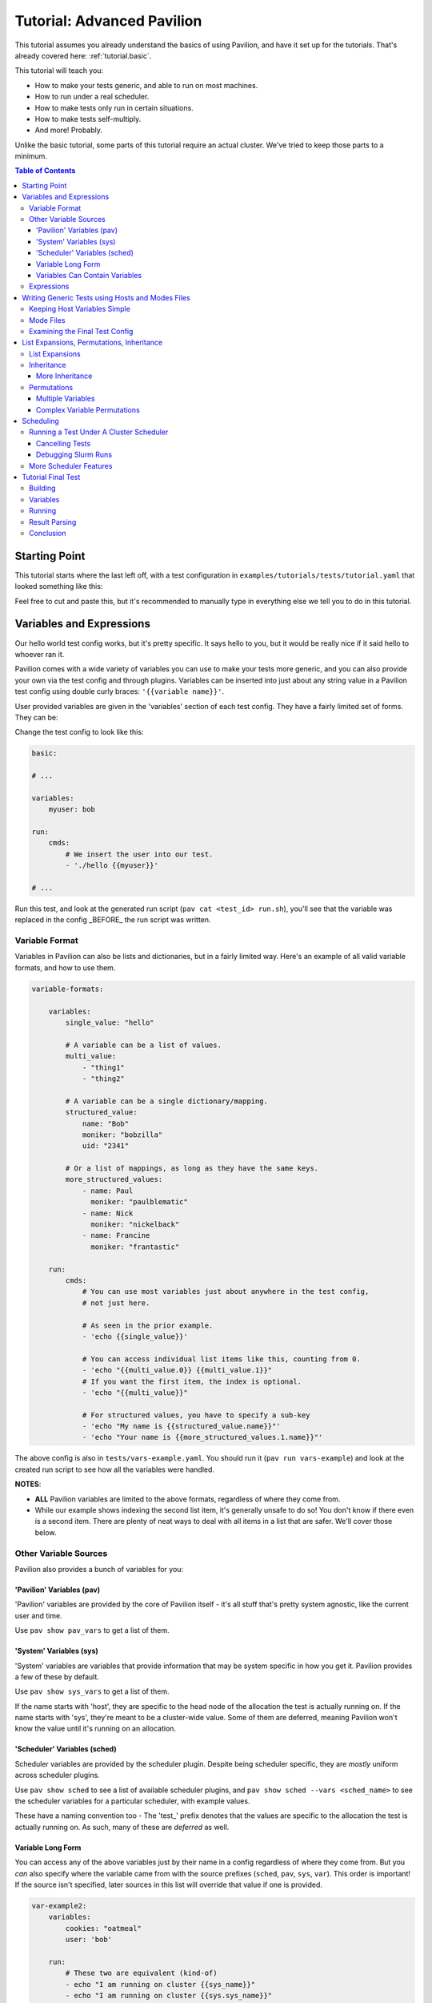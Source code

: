 .. _tutorial.advanced:

Tutorial: Advanced Pavilion
========================

This tutorial assumes you already understand the basics of using Pavilion, and have it set up
for the tutorials. That's already covered here: :ref:`tutorial.basic`.

This tutorial will teach you:

- How to make your tests generic, and able to run on most machines.
- How to run under a real scheduler.
- How to make tests only run in certain situations.
- How to make tests self-multiply.
- And more!  Probably.

Unlike the basic tutorial, some parts of this tutorial require an actual cluster. We've
tried to keep those parts to a minimum.

.. contents:: Table of Contents

Starting Point
--------------

This tutorial starts where the last left off, with a test configuration
in ``examples/tutorials/tests/tutorial.yaml`` that looked something like this:

.. code-block:: yaml
    basic:
        build:
            source_path: hello_world.c

            # We're about to use gcc to compile the test. If you need to
            # load a module to get gcc, add that module to this list.
            modules: []

            cmds:
                - gcc -o hello hello_world.c

        run:
            cmds:
                - './hello Paul'

        result_parse:
          regex:
            result:
              regex: '^Hello .*!$'
              action: store_true

          split:
            "_, lucky":
              sep: ':'
              for_lines_matching: '^Today'
              match_select: first

        result_evaluate:
          normalized_luck: 'round(lucky * 1000)'

Feel free to cut and paste this, but it's recommended to manually type in
everything else we tell you to do in this tutorial.


Variables and Expressions
-------------------------

Our hello world test config works, but it's pretty specific. It says hello to you, but
it would be really nice if it said hello to whoever ran it.

Pavilion comes with a wide variety of variables you can use to make your tests more generic, and
you can also provide your own via the test config and through plugins. Variables can be inserted
into just about any string value in a Pavilion test config using double curly braces:
``'{{variable name}}'``.

User provided variables are given in the 'variables' section of each test config. They have a
fairly limited set of forms. They can be:

Change the test config to look like this:

.. code-block:: yaml

    basic:

    # ...

    variables:
        myuser: bob

    run:
        cmds:
            # We insert the user into our test.
            - './hello {{myuser}}'

    # ...

Run this test, and look at the generated run script (``pav cat <test_id> run.sh``), you'll
see that the variable was replaced in the config _BEFORE_ the run script was written.

Variable Format
~~~~~~~~~~~~~~~

Variables in Pavilion can also be lists and dictionaries, but in a fairly limited way. Here's an
example of all valid variable formats, and how to use them.

.. code-block:: yaml

    variable-formats:

        variables:
            single_value: "hello"

            # A variable can be a list of values.
            multi_value:
                - "thing1"
                - "thing2"

            # A variable can be a single dictionary/mapping.
            structured_value:
                name: "Bob"
                moniker: "bobzilla"
                uid: "2341"

            # Or a list of mappings, as long as they have the same keys.
            more_structured_values:
                - name: Paul
                  moniker: "paulblematic"
                - name: Nick
                  moniker: "nickelback"
                - name: Francine
                  moniker: "frantastic"

        run:
            cmds:
                # You can use most variables just about anywhere in the test config,
                # not just here.

                # As seen in the prior example.
                - 'echo {{single_value}}'

                # You can access individual list items like this, counting from 0.
                - 'echo "{{multi_value.0}} {{multi_value.1}}"
                # If you want the first item, the index is optional.
                - 'echo "{{multi_value}}"

                # For structured values, you have to specify a sub-key
                - 'echo "My name is {{structured_value.name}}"'
                - 'echo "Your name is {{more_structured_values.1.name}}"'

The above config is also in ``tests/vars-example.yaml``. You should run it
(``pav run vars-example``) and look at the created run script to see how all the variables were
handled.

**NOTES**:

- **ALL** Pavilion variables are limited to the above formats, regardless of where they come from.
- While our example shows indexing the second list item, it's generally unsafe to do so!
  You don't know if there even is a second item. There are plenty of neat ways to deal with all
  items in a list that are safer. We'll cover those below.

Other Variable Sources
~~~~~~~~~~~~~~~~~~~~~~

Pavilion also provides a bunch of variables for you:

'Pavilion' Variables (pav)
^^^^^^^^^^^^^^^^^^^^^^^^^^

'Pavilion' variables are provided by the core of Pavilion itself - it's all stuff that's pretty
system agnostic, like the current user and time.

Use ``pav show pav_vars`` to get a list of them.

'System' Variables (sys)
^^^^^^^^^^^^^^^^^^^^^^^^

'System' variables are variables that provide information that may be system specific in
how you get it. Pavilion provides a few of these by default.

Use ``pav show sys_vars`` to get a list of them.

If the name starts with 'host', they are specific to the head node of the allocation the test is
actually running on. If the name starts with 'sys', they're meant to be a cluster-wide value.
Some of them are deferred, meaning Pavilion won't know the value until it's running on an
allocation.

'Scheduler' Variables (sched)
^^^^^^^^^^^^^^^^^^^^^^^^^^^^^

Scheduler variables are provided by the scheduler plugin. Despite being scheduler specific, they
are *mostly* uniform across scheduler plugins.

Use ``pav show sched`` to see a list of available scheduler plugins, and
``pav show sched --vars <sched_name>`` to see the scheduler variables for a particular
scheduler, with example values.

These have a naming convention too - The 'test\_' prefix denotes that the values are
specific to the allocation the test is actually running on. As such, many of these are
*deferred* as well.

Variable Long Form
^^^^^^^^^^^^^^^^^^

You can access any of the above variables just by their name in a config regardless of where
they come from. But you *can* also specify where the variable came from with the source
prefixes (``sched``, ``pav``, ``sys``, ``var``). This order is important! If the source
isn't specified, later sources in this list will override that value if one is provided.

.. code-block:: yaml

    var-example2:
        variables:
            cookies: "oatmeal"
            user: 'bob'

        run:
            # These two are equivalent (kind-of)
            - echo "I am running on cluster {{sys_name}}"
            - echo "I am running on cluster {{sys.sys_name}}"

            # But these two aren't!
            - echo "{{user}}"       # Will always print 'bob'
            - echo "{{pav.user}}"   # Will print the current user.
            - echo "{{var.user}}"   # Will also always print 'bob'

This allows you to specify the source if needed, but also allows you to override values
of variable provided by sources with lower priority.

Variables Can Contain Variables
^^^^^^^^^^^^^^^^^^^^^^^^^^^^^^^

You can build up variables from multiple sources. Order doesn't matter, just don't create
any reference loops!

.. code-block::

    var-example3:
        variables:
            flags: '-a -b -c'
            cmd: './run-this {{flags}} -u {{user}}'

Expressions
~~~~~~~~~~~

Variable references are actually an 'expression block', and contain full mathematical expressions
and some function calls.

 - Basic operations (+, -, /, *, ^) are supported, as are logic operations (AND, OR, NOT),
   as well as grouping with parenthesis.
 - Multiple variable names may be referenced in each expression block.
 - Types are figured out automatically - If it looks like an int, it becomes an int.
   'True' and 'False' are also read as booleans.

Functions are also available. To get a list of available functions for Pavilion expressions,
run ``pav show functions``. Many of these functions take lists of values. Giving '*' as the
index value for the variable (ie ``myvar.*``) will return a list of values.

**Change your test to look like this:**

.. code-block::


    basic:

    # ...

    variables:
        people:
            - Robert
            - Suzy
            - Yennifer
        base: 3
        exponent: 7
        constant: 5.3

    run:
        cmds:
            - 'echo "Doing some math: {{ (base ^ exponent) - constant }}"'
            # Giving '*' as the list index on any variable gives the whole list.
            - 'echo "Saying hello to {{len(people.*)}} people."'
            # We insert the user into our test.
            - './hello {{people.0}} {{people.1}} {{people.2}}'

Run the above ``pav run tutorial``, and look at the output of the run script (``pav log run
<test_id>``). You'll see that our math was done, and the 'len' function gave the length of
our people list. While this is a silly, contrived example, it shows the power of the expression
blocks in Pavilion, and we'll be using these expressions more in the advanced result parsing
tutorial (:ref:tutorials.extracting_results)

Writing Generic Tests using Hosts and Modes Files
-------------------------------------------------

When writing a test wrapper script, a common goal is to make it 'system agnostic' - independent
of the configuration of the system its running on. The primary way to do this is to move
any system specific information into variables, and provide the value of those variables through
the host configuration.

Host files, which are placed in the ``<configs>/hosts/`` directory, provide that functionality.
Each host file is like a single test configuration that forms the defaults for all tests run on
that system. Values in the test config will override these defaults (see below for a way around
this).

**Let's create our first host file.**

First you need the name of your host, from Pavilion's perspective. Run ``pav show sys_vars``,
and look at the value of the ``sys_name`` variable. Pavilion strips out any trailing numbers
in the name (multiple frontends on the same cluster are considered the same 'host'). Create
a file based on that name in the ``hosts/`` directory: ``hosts/<sys_name>.yaml``.

Put the following into that file:

.. code-block:: yaml

    # Unlike with test suite configurations, there is no top level test name mapping

    # We're providing some variable values at the host level. These will be
    # available for every test that runs on that host.
    variables:
        people:
            - Robert
            - Suzy
            - Dave
            - Isabella

Then, in your ``tests/tutorial.yaml``, erase the people variable in your variables section.
Now run your test. ``pav run tutorial``

When you look at the output (``pav log run <test_id>``), you'll see that it now prints the
names from our host file instead of the three names that were originally in our test's variables.

BUT WAIT! What about the last name? It's missing. We'll show how to write our tests to
dynamically handle any number of items like this in a bit.

Keeping Host Variables Simple
~~~~~~~~~~~~~~~~~~~~~~~~~~~~~

To keep this host configurations simple, you should try to design these variables such that their
usable across multiple tests. For instance, you might have a list of filesystems that need to
be tested, or a list of compilers that test software should be built against.

Additionally, you should calculate values wherever possible. For instance, if a problem size
should scale with the number of cores on a machine, try using the ``test_min_cpus`` scheduler
variable rather than relying on host based settings. For example:
``{{ floor(test_min_cpus / 2) }}``.

To keep it even more simple, you should also provide sensible defaults for all of these variables
in the test themselves, that way the host configuration need only set those values that are needed.
To provide defaults in a test, append a '?' to the variable's name - this will tell Pavilion to
only use that value if another value wasn't provided already. You can use this to provide a
sensible default, or leave it empty to denote that a value *MUST* be provided by the host file.

**Edit your test to look like this:**

.. code-block:: yaml

    basic:
        # ...
        variables:
            # ...
            # You can also provide an empty list or no value.
            people?:
                - Default_human

Mode Files
~~~~~~~~~~

Mode files are the opposite of host files - they provide a way to override anything provided by
the host file or test itself. These are usually used to override scheduler parameters in certain
situations. They have the exact same format as host files, But are applied using the
``--mode/-m`` option: ``pav run -m gpu_partition mytests``. You can apply more than one mode
file, if needed.

Examining the Final Test Config
~~~~~~~~~~~~~~~~~~~~~~~~~~~~~~~

Given all these layers and variables, sometimes it's hard to make sense of what the final
test config will look like. To get a view of it, use the ``pav view`` command. It will show you
the final test configuration.

**Try it now**  ``pav view tutorial``

List Expansions, Permutations, Inheritance
------------------------------------------

Pavilion provides several ways to dynamically adapt tests for varying circumstances.

List Expansions
~~~~~~~~~~~~~~~

When we added the host file, we saw that the fourth name wasn't being used in our run command. It
could have been worse! If we had had less names, Pavilion would have thrown an error due to the
missing third value. Let's fix our test to handle any number of people, including zero!

List Expansions allow you to repeat a piece of text for every value in a variable list. It works
even if the value isn't a list (technically, variables are always lists of 1 or more values), and
if that list is empty!

To do so, we use the special list expansion syntax.
**Change your test run commands to look like this:**

.. code-block::

    basic:
        run:
            cmds:
            - 'echo "Doing some math: {{ (base ^ exponent) - constant }}"'
            - 'echo "Saying hello to {{len(people.*)}} people."'

            # Each of the people will be listed, including the trailing space.
            - './hello [~{{people}} ~]'

Run your test, and check the output. It should now be printing all 4 people from your host file.

Note the trailing space after ``{{people}}``. It will be included in each of the repetitions,
providing a defacto separator. If you want an actual separator, you can insert one between the
closing tilde and bracket, like this: ``$PATH:[~{{PATHS}}~:]``, which would produce something like
``$PATH:/path1:/path2``.

Inheritance
~~~~~~~~~~~

Inheritance lets us create a new test based mostly on another test in the same suite. This
allows us to create the foundation for the test, then create variations on how to run that test.
Sometimes a very different system type will require changes to a test beyond what we can handle
with just a host file, for instance.

To inherit from a test, just use the ``inherits_from`` key in your test.

**Let's try that now. Create new test in your tutorial test suite:**

.. code-block:: yaml

    basic:
        # Leave the basic test alone for now.

    big_numbers:
        inherits_from: basic

        variables:
            # We're going to override these variables in our original test.
            base: 33
            exponent: 40
            constant: 25

            # Lists of values are completely overridden.
            people:
                - Dave

And that's it. The new 'big_numbers' test will use everything set under 'basic', but override
all those variables we set. You can override anything from the base test config, from test commands
to scheduler parameters.

Now that we have two tests in the suite, running ``pav run tutorial`` will run both of them. To
run just one or the other, give the full test name such as ``pav run tutorial.big_numbers``.

More Inheritance
^^^^^^^^^^^^^^^^

It's often useful to include a test that acts as the base for all other tests in the suite, but
is never meant to be run itself. You can make a test **hidden** by prepending an underscore to
its name, such as ``_base``. You can still inherit from such tests, but when you run the whole
test suite hidden tests aren't run.

You can also inherit in a chain. 'testc' can inherit from 'testb' which inherits from 'testa'.

Permutations
~~~~~~~~~~~~

Permutations are kind of like list expansions, except they make an entire new test for every
value permuted over! To use this, set the ``permute_on`` option to any (non-deferred) variable -
One test will be created for each value of that variable, and in that test the variable will only
contain that single value.

**Let's try that now. Add a new inherited, permuting test to your config:**

.. code-block:: yaml

    permuted_example:
        # We'll create a test for every person in the people list.
        permute_on: people

        # The tests will be just like the basic test, except the people
        # 'people' variable will have a single value in each (for each different person in
        # the people list).
        inherits_from: basic

That was easy - let's run it.  ``pav run --status tutorial.permuted_example``
I added a '--status' to give us an immediate status print out. How did we live without that?

A few things to note:

- There's one test for each of the 'people'!
- The person is included in the test name. Nice.

Multiple Variables
^^^^^^^^^^^^^^^^^^

You can actually provide a list of values to ``permute_on``. In that case you'll end up with a
test for every combination of those lists. So if you specified two lists with three values each
(``['a', 'b', 'c'] and ['1', '2', '3']``) you'd end up with nine tests: ``'a1', 'a2', 'a3', 'b1',
...``  This is actually true of list expansions too, just less useful there.

Complex Variable Permutations
^^^^^^^^^^^^^^^^^^^^^^^^^^^^^

You can also permute (and list expand) over complex variables too, but how do we choose a
what to call each permutation? By default, Pavilion picks the first key alphabetically. If that's
not what you want, you can specify that name manually"

.. code-block:: yaml

    ex2:
        permute_on: complex_user
        # This will be the last component of the test's name.
        subtitle: "{{complex_user.name}}"

        variables:
            complex_user:
                - name: bob
                  uid: 32
                - name: suzy
                  uid: 37

        run:
            cmds:
                - 'echo "Hi {{compex_user.name}}"

Scheduling
----------

If it weren't for scheduling, there really wouldn't be much of a point to Pavilion. After all,
there are numerous test frameworks that work just fine. Pavilion is all about setting tests
up to run on clusters, and that comes with its own set of problems not handled by most test
harnesses.

So far we've been using the 'raw' scheduler, which simply kicks tests off as on the command line
on the local machine. The basic operation is the same though, so let's start there.

What does Pavilion do to 'kickoff' tests? Pretty much the same thing, regardless of scheduler.

1. Ask the scheduler about its nodes.
2. Filter the nodes by the 'schedule' parameters to figure out what nodes to run on.
3. Give the test the scheduler variables.
4. Create a 'job' for the test run.
4. Write a 'kickoff' script for the test run.
5. Call the command to 'schedule' the kickoff script.
6. The kickoff script then runs pavilion again to run the given test_run on the machine.

Basic schedulers like 'raw' skip steps 1 and 2, which if done, enables a bunch of neat features
we'll talk about later.

** Do this **
Look at the contents of your last run test ``pav ls <test_id>``. You'll see a 'job' directory. We
can look at the contents of that with ``pav ls <test_id> job``. It contains the kickoff script,
kickoff log, and a directory of symlinks back to the job's tests (a job can have more than one
test).

Cat the kickoff script: ``pav cat <test_id> job/kickoff``. In the case of the raw scheduler, the
kickoff script only needs to set up the environment for Pavilion and then use the top secret
``_run`` command to start test_run number 16. If the job has more than one test to run, it will
simply kick each of them off in turn. All output from this script is sent to the kickoff log,
which is a good place to look (with ``pav log kickoff <test_id>``) when something goes wrong with
scheduling.

Running a Test Under A Cluster Scheduler
~~~~~~~~~~~~~~~~~~~~~~~~~~~~~~~~~~~~~~~~

**NOTE**: This section requires a cluster using the Slurm scheduler.

We're now going to run our test under Slurm. Not a whole lot needs to change.

1. We need to set the scheduler to 'slurm'.
2. We need to set scheduler parameters to appropriate values.
3. We need to run the test on all the nodes in the allocation.

Most of steps 1 and 2 can be done in host or mode files. Tests that need the raw
scheduler can set that in the test itself as an exception to the rule. Parameters that
you always use when testing a host, such as the QOS, partition, account, etc should
be set in the host file. Slurm parameters that you occasionally use can be set up in
their own mode files.

For instance, when regression testing machines we use a special 'maintenance' reservation. So
we've but that (and the additional related parameters) in a 'maint' mode file that we use in
those circumstances.

**Do this**

In your host file for this machine, set the ``scheduler`` option to 'slurm', and
set additional slurm parameters as needed for your machine. See ``pav show sched --config`` for
a listing of all options that go in the ``schedule`` section and their documentation.

You should end up with a host file that includes something like this:

.. code-block:: yaml

    scheduler: slurm
    schedule:
        # These will depend on your system. You shouldn't rely on your account
        # defaults - Pavilion will choose its own defaults that might not match yours.
        qos: standard
        partition: standard
        account: myteam

Pavilion will use these parameters to query Slurm about the systems, and filter out any nodes
that don't match. This gives Pavilion an explicit list of nodes that can be allocated, which lets
us use keywords like 'all' or percentages when asking for nodes.

**Also do this**

In your test, add a scheduler as well and tell the test how man nodes to request. We're assuming
you're already the expert on what constitutes a reasonable request.

We also need to run our test under the task scheduling command - typically 'srun'. Pavilion does
most of the work of determining what that command should look like, and puts that in the
``test_cmd`` scheduler variable. You can safely use this with any scheduler - for 'raw' it's blank,
and the Slurm scheduler config has options to use 'mpirun' instead.

.. code-block:: yaml

    basic:
        # ...

        # We need to override the scheduler set in the host file for most of these.
        scheduler: raw

    slurmy:
        inherits_from: basic

        run:
            cmds:
                # We're going to overwrite the whole command list, and just do the hello command.
                # {{test cmd}} will get replaced with an 'srun' invocation
                - '{{test_cmd}} ./hello {{people}}'

        # We need to override the 'raw' setting from basic, which we inherited from. Usually
        # it's not this convoluted.
        scheduler: slurm
        schedule:
            # You can give an absolute number, the keyword 'all' (all UP nodes), or a percentage
            # (the percentage of UP nodes)
            nodes: 2

Now let's try running it: ``pav run tutorial.slurmy``. You can keep an eye on the test's status
with ``pav status`` as normal, it will track the job in the slurm queue, and tell you when it
has started running. Depending on your cluster, it may take a bit of time for slurm to actually
decide to run your test.

You can look at the output as we have before, but you should also take a look at the kickoff
script for the test (``pav cat <test_id> job/kickoff``). You'll quickly notice that it's very
similar to the 'raw' kickoff script before, except with a full complement of 'sbatch' headers.

Cancelling Tests
^^^^^^^^^^^^^^^^

The ``pav cancel`` command can be used to cancel specific tests, or the entire test 'series' that
you started with an invocation ``pav run``. When cancelled by Pavilion, the tests will be marked
as complete, their run will be stopped under the scheduler, and if all tests in a job are
cancelled, the slurm job will be cancelled as well. See ``pav cancel --help`` for more.

Debugging Slurm Runs
^^^^^^^^^^^^^^^^^^^^

Your test may fail to run, most likely do to issues with the slurm parameters. Let's talk about
how to debug such issues.

The first step is to take a look at the kickoff log: ``pav log kickoff <test_id>``.
This will give you the output of slurm when sbatch was run on the script.

The most common problem is bad qos, partition, or account settings. Here you'll have to rely on
your own knowledge of the system to find the right combination - Slurm is unfortunately obtuse
about which combinations actually work together. I typically try to launch a job manually until I
find a reasonable combination, and then translate that into the Pavilion configs.

It's also possible that your local cluster users slurm node states that Pavilion doesn't
recognize. Pavilion keeps three lists of state names for Slurm: 'avail_states', 'up_states', and
'reserved_states'. You can redefine these lists as needed under 'schedule.slurm.up_states', etc.

An occasional problem is with node selection with 'features'. Pavilion does not, by default, filter
nodes according to node 'features', but often nodes with different features can't be allocated
together or without specifically requesting the given features. Pavilion provides mechanisms to
do this under Slurm - see the slurm specific 'features' options via ``pav show sched --config``.


More Scheduler Features
~~~~~~~~~~~~~~~~~~~~~~~

Pavilion's scheduler plugins provide quite a few more features than we need to get in here, such
as allocation sharing (on by default), random node selection, testing across consistent system
'chunks', etc. For more information on all of these see the scheduling documentation
(:ref:`test.scheduling`).

Tutorial Final Test
-------------------

Let's finish off this tutorial by writing a wrapper for a real (albeit lightweight) test:
Supermagic.

The skeleton of a supermagic test config is already in your ``tutorials/tests`` directory, it will
be up to us to finish it.

Let's configure this test not only to build and run, but to check a few filesystems while we're
at it.

Building
~~~~~~~~

Pavilion will automatically extract the zip file listed, and the build root will be the root
directory of that archive.

To build supermagic we will most likely need to load a compiler and mpi, and set CC to the
appropriate mpi compiler wrapper for your system.

Remember: ``pav log build <test_id>`` is your friend here.

Variables
~~~~~~~~~

You should set a 'test_filesystems' variable with paths to a few filesystems you can write to,
including your home directory. To make keep the test runnable by more than just you, make sure to
use {{user}} instead of your user name in paths.

Running
~~~~~~~

We also need to add a 'run' section and commands to our test. Once built, we can run supermagic
with a ``{{test_cmds}} ./super_magic`` command. You will probably also need to load the
same compiler/mpi combo from the build section.

To perform the write test, use the ``-w <path>`` option. You can use *list expansions* or
*permutations* to either provide this argument multiple times or test each path independently.

Result Parsing
~~~~~~~~~~~~~~

There isn't much to parse out of the results of super magic, so let's just rely on it's return
code to determine whether the test passed or failed. As long as your supermagic call is
the last line in your 'run.cmds' section, you should be fine.

Go here (:ref:`tutorials.extracting_results`) for an in-depth tutorial on parsing results.

Conclusion
~~~~~~~~~~

Through this tutorial we learned about making tests generic and a lot of the ways Pavilion
provides to make that easy to do. But that's not all! Check out the full Pavilion documentation
for even more useful options:

- Skip Conditions (:ref:`tests.skip_conditions`)
- File Creation (:ref:`tests.file_creation`)
- Inherited command extending (:ref:`tests.extending_commands`)
-